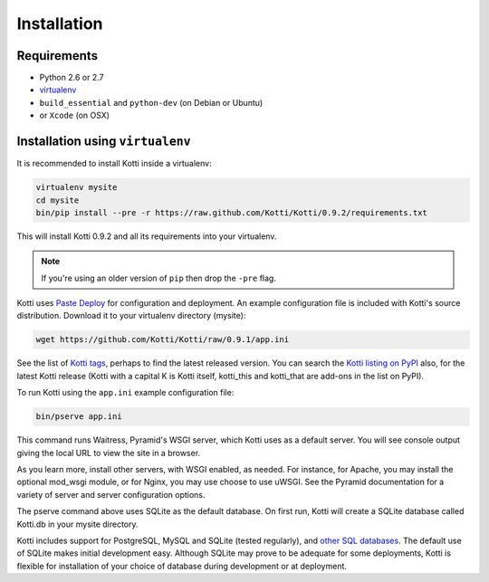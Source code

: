 .. _installation:

Installation
============

Requirements
------------

- Python 2.6 or 2.7
- virtualenv_
- ``build_essential`` and ``python-dev`` (on Debian or Ubuntu)
- or ``Xcode`` (on OSX)

Installation using ``virtualenv``
---------------------------------

It is recommended to install Kotti inside a virtualenv:

.. code-block:: bash

  virtualenv mysite
  cd mysite
  bin/pip install --pre -r https://raw.github.com/Kotti/Kotti/0.9.2/requirements.txt

This will install Kotti 0.9.2 and all its requirements into your
virtualenv.

.. note:: If you're using an older version of ``pip`` then drop the
   ``-pre`` flag.

Kotti uses `Paste Deploy`_ for configuration and deployment.  An
example configuration file is included with Kotti's source
distribution.  Download it to your virtualenv directory (mysite):

.. code-block:: bash

  wget https://github.com/Kotti/Kotti/raw/0.9.1/app.ini

See the list of `Kotti tags`_, perhaps to find the latest released
version. You can search the `Kotti listing on PyPI`_ also, for the
latest Kotti release (Kotti with a capital K is Kotti itself,
kotti_this and kotti_that are add-ons in the list on PyPI).

.. _Kotti tags: https://github.com/Kotti/Kotti/tags
.. _Kotti listing on PyPI: https://pypi.python.org/pypi?%3Aaction=search&term=kotti&submit=search

To run Kotti using the ``app.ini`` example configuration file:

.. code-block:: bash

  bin/pserve app.ini

This command runs Waitress, Pyramid's WSGI server, which Kotti uses as a
default server.  You will see console output giving the local URL to view the
site in a browser.

As you learn more, install other servers, with WSGI enabled, as needed. For
instance, for Apache, you may install the optional mod_wsgi module, or for
Nginx, you may use choose to use uWSGI.  See the Pyramid documentation for a
variety of server and server configuration options.

The pserve command above uses SQLite as the default database. On first run,
Kotti will create a SQLite database called Kotti.db in your mysite directory.

Kotti includes support for PostgreSQL, MySQL and SQLite (tested regularly), and
`other SQL databases`_. The default use of SQLite makes initial development
easy.  Although SQLite may prove to be adequate for some deployments, Kotti is
flexible for installation of your choice of database during development or at
deployment.

.. _other SQL databases: http://www.sqlalchemy.org/docs/core/engines.html#supported-databases
.. _virtualenv: http://pypi.python.org/pypi/virtualenv
.. _Paste Deploy: http://pythonpaste.org/deploy/#the-config-file
